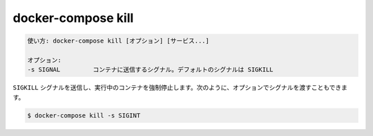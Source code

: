 .. -*- coding: utf-8 -*-
.. URL: https://docs.docker.com/compose/reference/kill/
.. SOURCE: https://github.com/docker/compose/blob/master/docs/reference/kill.md
   doc version: 1.13
      https://github.com/docker/compose/commits/master/docs/reference/kill.md
   doc version: 20.10
      https://github.com/docker/docker.github.io/blob/master/compose/reference/kill.md
.. check date: 2022/04/08
.. Commits on Jan 28, 2022 b6b19516d0feacd798b485615ebfee410d9b6f86
.. -------------------------------------------------------------------

.. docker-compose kill
.. _docker-compose-kill:

=======================================
docker-compose kill
=======================================

.. code-block:: bash

   使い方: docker-compose kill [オプション] [サービス...]
   
   オプション:
   -s SIGNAL         コンテナに送信するシグナル。デフォルトのシグナルは SIGKILL

.. Forces running containers to stop by sending a SIGKILL signal. Optionally the signal can be passed, for example:

``SIGKILL`` シグナルを送信し、実行中のコンテナを強制停止します。次のように、オプションでシグナルを渡すこともできます。

.. code-block:: bash

   $ docker-compose kill -s SIGINT

.. seealso:: 

   docker-compose kill
      https://docs.docker.com/compose/reference/kill/
